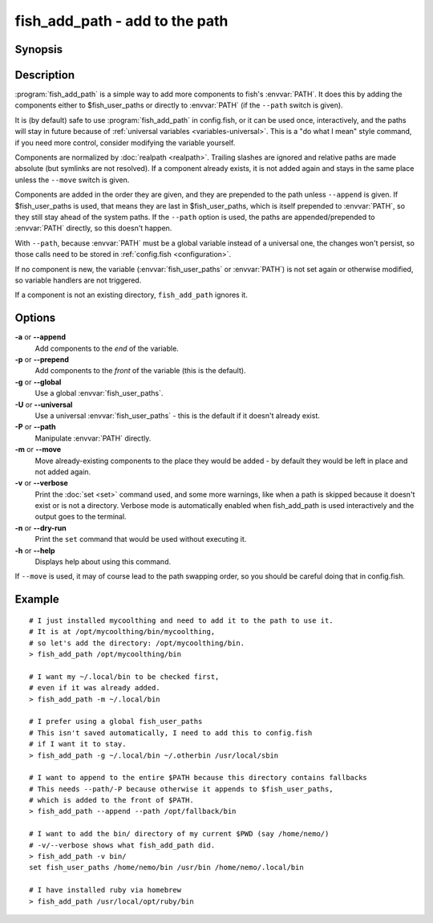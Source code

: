 .. _cmd-fish_add_path:
.. program::fish_add_path

fish_add_path - add to the path
==============================================================

Synopsis
--------

.. synopsis::

    fish_add_path path ...
    fish_add_path [(-g | --global) | (-U | --universal) | (-P | --path)] [(-m | --move)] [(-a | --append) | (-p | --prepend)] [(-v | --verbose) | (-n | --dry-run)] PATHS ...


Description
-----------

:program:`fish_add_path` is a simple way to add more components to fish's :envvar:`PATH`. It does this by adding the components either to $fish_user_paths or directly to :envvar:`PATH` (if the ``--path`` switch is given).

It is (by default) safe to use :program:`fish_add_path` in config.fish, or it can be used once, interactively, and the paths will stay in future because of :ref:`universal variables <variables-universal>`. This is a "do what I mean" style command, if you need more control, consider modifying the variable yourself.

Components are normalized by :doc:`realpath <realpath>`. Trailing slashes are ignored and relative paths are made absolute (but symlinks are not resolved). If a component already exists, it is not added again and stays in the same place unless the ``--move`` switch is given.

Components are added in the order they are given, and they are prepended to the path unless ``--append`` is given. If $fish_user_paths is used, that means they are last in $fish_user_paths, which is itself prepended to :envvar:`PATH`, so they still stay ahead of the system paths. If the ``--path`` option is used, the paths are appended/prepended to :envvar:`PATH` directly, so this doesn't happen.

With ``--path``, because :envvar:`PATH` must be a global variable instead of a universal one, the changes won't persist, so those calls need to be stored in :ref:`config.fish <configuration>`.

If no component is new, the variable (:envvar:`fish_user_paths` or :envvar:`PATH`) is not set again or otherwise modified, so variable handlers are not triggered.

If a component is not an existing directory, ``fish_add_path`` ignores it.

Options
-------

**-a** or **--append**
    Add components to the *end* of the variable.

**-p** or **--prepend**
    Add components to the *front* of the variable (this is the default).

**-g** or **--global**
    Use a global :envvar:`fish_user_paths`.

**-U** or **--universal**
    Use a universal :envvar:`fish_user_paths` - this is the default if it doesn't already exist.

**-P** or **--path**
    Manipulate :envvar:`PATH` directly.

**-m** or **--move**
    Move already-existing components to the place they would be added - by default they would be left in place and not added again.

**-v** or **--verbose**
    Print the :doc:`set <set>` command used, and some more warnings, like when a path is skipped because it doesn't exist or is not a directory.
    Verbose mode is automatically enabled when fish_add_path is used interactively and the output goes to the terminal.

**-n** or **--dry-run**
    Print the ``set`` command that would be used without executing it.

**-h** or **--help**
    Displays help about using this command.

If ``--move`` is used, it may of course lead to the path swapping order, so you should be careful doing that in config.fish.


Example
-------


::

   # I just installed mycoolthing and need to add it to the path to use it.
   # It is at /opt/mycoolthing/bin/mycoolthing,
   # so let's add the directory: /opt/mycoolthing/bin.
   > fish_add_path /opt/mycoolthing/bin

   # I want my ~/.local/bin to be checked first,
   # even if it was already added.
   > fish_add_path -m ~/.local/bin

   # I prefer using a global fish_user_paths
   # This isn't saved automatically, I need to add this to config.fish
   # if I want it to stay.
   > fish_add_path -g ~/.local/bin ~/.otherbin /usr/local/sbin

   # I want to append to the entire $PATH because this directory contains fallbacks
   # This needs --path/-P because otherwise it appends to $fish_user_paths,
   # which is added to the front of $PATH.
   > fish_add_path --append --path /opt/fallback/bin

   # I want to add the bin/ directory of my current $PWD (say /home/nemo/)
   # -v/--verbose shows what fish_add_path did.
   > fish_add_path -v bin/
   set fish_user_paths /home/nemo/bin /usr/bin /home/nemo/.local/bin

   # I have installed ruby via homebrew
   > fish_add_path /usr/local/opt/ruby/bin
